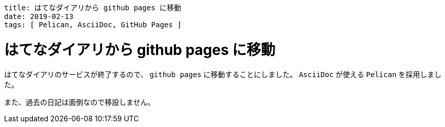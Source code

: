 ----
title: はてなダイアリから github pages に移動
date: 2019-02-13
tags: [ Pelican, AsciiDoc, GitHub Pages ]
----

= はてなダイアリから github pages に移動

はてなダイアリのサービスが終了するので、 `github pages` に移動することにしました。
`AsciiDoc` が使える `Pelican` を採用しました。

また、過去の日記は面倒なので移設しません。
